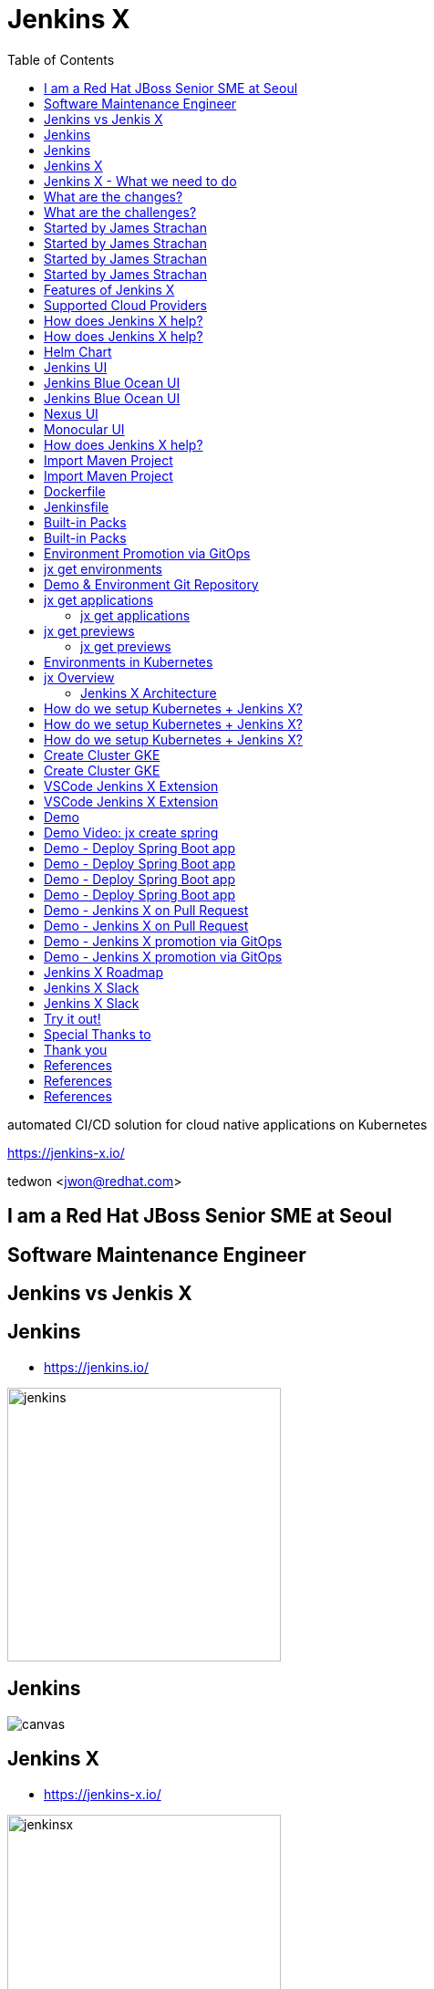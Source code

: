 :toc:

= Jenkins X

automated CI/CD solution for cloud native applications on Kubernetes

https://jenkins-x.io/

tedwon <jwon@redhat.com>

//image::jbugkorea_logotype_600px.gif[background, size=cover]


:icons: font
//:source-highlighter: prettify
//:source-highlighter: highlightjs
//:source-highlighter: coderay
//:coderay-css: style

ifndef::imagesdir[:imagesdir: images]
ifndef::sourcedir[:sourcedir: ../../main/java]


[transition=zoom, %notitle]
[background-color="red"]
== I am a Red Hat JBoss Senior SME at Seoul


[transition-speed=fast, %notitle]
[background-color="red"]
== Software Maintenance Engineer


== Jenkins vs Jenkis X

== Jenkins

//[%step]
* https://jenkins.io/

image::jenkins.png[width="300"]


[%notitle]
[background-color="white"]
== Jenkins

image::jenkins-install.png[canvas,size=contain]

//* source: https://stats.jenkins.io/


== Jenkins X

//[%step]
* https://jenkins-x.io/

image::jenkinsx.png[width="300"]


== Jenkins X - What we need to do

Code change => Pull Request => Review

=> Merge => Staging => Production


== What are the changes?

//[%step]
* Move from on premise to cloud
* Move from VMs to containers
* Immutable infrastructure for DevOps
* Kubernetes has become the defacto standard
* Move from monoliths to microservices
* Become high performing teams via CI/CD


== What are the challenges?

//[%step]
* How do I migrate my applications to the cloud?
* How do dev teams work with Kubernetes?
* What do I need to start developing, building and deploying?
* How do I wire everything together?
* How do I access my applications?


== Started by James Strachan


[%notitle]
[background-color="white"]
== Started by James Strachan

image::twitter.png[canvas,size=contain]


== Started by James Strachan

//[%step]
* Released at March of this year, 2018
** https://twitter.com/jstrachan/status/975796722147438598
** https://goo.gl/ceLcmq
** https://github.com/jenkins-x/jx/graphs/contributors
* Founder of Groovy, Apache ActiveMQ/Camel
*** https://www.linkedin.com/in/jstrachan/
*** https://medium.com/@jstrachan


== Started by James Strachan

//[%step]
* Developed similar project in Red Hat until last year, 2017
** https://goo.gl/4re3G7
* gofabric8
** https://github.com/fabric8io/gofabric8
*** http://fabric8.io/


== Features of Jenkins X

//[%step]
* Automated CI and CD
* Environment Promotion via GitOps
* Pull Request Preview Environments
* Feedback on Issues and Pull Requests


[NOTE.speaker]
--
* Automated CI and CD
** Rather than having to have deep knowledge of the internals of Jenkins Pipeline, Jenkins X will default awesome pipelines for your projects that implements fully CI and CD

* Environment Promotion via GitOps
** Each team gets a set of Environments. Jenkins X then automates the management of the Environments and the Promotion of new versions of Applications between Environments via GitOps

* Pull Request Preview Environments
** Jenkins X automatically spins up Preview Environments for your Pull Requests so you can get fast feedback before changes are merged to master

* Feedback on Issues and Pull Requests
** Jenkins X automatically comments on your Commits, Issues and Pull Requests with feedback as code is ready to be previewed, is promoted to environments or if Pull Requests are generated automatically to upgrade versions.
--


== Supported Cloud Providers

//[%step]
* Google Container Engine
* OpenShift
* Amazon Elastic Container Service
* Azure Container Service
* IBM Cloud Kubernetes Service
* Oracle Cloud Container Engine

https://jenkins-x.io/commands/jx_create_cluster/

[NOTE.speaker]
--
* aks (Azure Container Service - https://docs.microsoft.com/en-us/azure/aks)
* aws (Amazon Web Services via kops - https://github.com/aws-samples/aws-workshop-for-kubernetes/blob/master/readme.adoc)
* eks (Amazon Web Services Elastic Container Service for Kubernetes - https://docs.aws.amazon.com/eks/latest/userguide/getting-started.html)
* gke (Google Container Engine - https://cloud.google.com/kubernetes-engine)
* iks (IBM Cloud Kubernetes Service - https://console.bluemix.net/docs/containers)
* oke (Oracle Cloud Infrastructure Container Engine for Kubernetes - https://docs.cloud.oracle.com/iaas/Content/ContEng/Concepts/contengoverview.htm)
* kubernetes for custom installations of Kubernetes
* minikube (single-node Kubernetes cluster inside a VM on your laptop)
* minishift (single-node OpenShift cluster inside a VM on your laptop)
* openshift for installing on 3.9.x or later clusters of OpenShift
--


== How does Jenkins X help?

//[%step]
* Jenkins
** CI/CD pipeline solution
* Nexus
** Artifact repository
* https://helm.sh
** Package manager for Kubernetes


== How does Jenkins X help?

//[%step]
* Chartmuseum
** Helm Chart repository
* Monocular
** Web UI for helm charts
* https://draft.sh
** Build packs to bootstrap applications
* Skaffold
** Tool for building docker images on kubernetes


[NOTE.speaker]
--
* Jenkins
** CI/CD pipeline solution
* Nexus
** Artifact repository
* https://helm.sh
** Package manager for Kubernetes
* Chartmuseum
** Helm Chart repository
* Monocular
** Web UI for helm charts
* https://draft.sh
** build packs used to bootstrap applications so they build and run on Kubernetes
** https://github.com/jenkins-x/draft-packs
* Skaffold
** Tool for building docker images on kubernetes clusters and then deploying/upgrading them via kubectl or helm
--


== Helm Chart

* Helm Chart is a packaging format. 
* A chart is a collection of files that describe a related set of Kubernetes resources.
----
~/demo/charts/demo(master) » tree .
.
├── Chart.yaml
├── Makefile
├── README.md
├── charts
├── templates
│   ├── NOTES.txt
│   ├── _helpers.tpl
│   ├── deployment.yaml
│   └── service.yaml
└── values.yaml
----


[%notitle]
== Jenkins UI

image::jenkins-env.png[background, size=cover]


[%notitle]
== Jenkins Blue Ocean UI

image::jenkins-blue-ocean.png[background, size=cover]


[%notitle]
== Jenkins Blue Ocean UI

image::jenkins-blue-ocean-pipeline.png[background, size=cover]


[%notitle]
== Nexus UI

image::nexus.png[background, size=cover]


[%notitle]
== Monocular UI

image::monocular.png[background, size=cover]


== How does Jenkins X help?

----
jx open


jenkins                   http://jenkins.jx.x.x.x.x.nip.io

jenkins-x-chartmuseum     http://chartmuseum.jx.x.x.x.x.nip.io

jenkins-x-docker-registry http://docker-registry.jx.x.x.x.x.nip.

jenkins-x-monocular-ui    http://monocular.jx.x.x.x.x.nip.io

nexus                     http://nexus.jx.x.x.x.x.nip.io
----


== Import Maven Project


[%notitle]
[background-color="white"]
== Import Maven Project

image::starter-diff.png[canvas,size=contain]


[%notitle]
[background-color="white"]
== Dockerfile

image::dockerfile.png[canvas,size=contain]


[%notitle]
[background-color="white"]
== Jenkinsfile

image::jenkinsfile.png[canvas,size=contain]


[%notitle]
[background-color="white"]
== Built-in Packs

//* https://github.com/jenkins-x/draft-packs
//** build packs used to bootstrap applications so they build and run on Kubernetes
//* selected pack: /Users/tedwon/.jx/draft/packs/github.com/jenkins-x/draft-packs/packs/maven

image::draft-packs-maven.png[canvas,size=contain]


[%notitle]
[background-color="white"]
== Built-in Packs

image::draft-packs.png[canvas,size=contain]


== Environment Promotion via GitOps

----
jx env

? Pick environment:  [Use arrows to move, type to filter]
> dev
  production
  staging
----

//[%step]
* Development Environment
* Staging Environment
* Production Environment


[%notitle]
//[background-color="white"]
== jx get environments

image::jx-get-env.png[canvas,size=contain]


== Demo & Environment Git Repository

image::demo-env-git-repository.png[]


//[background-color="white"]
== jx get applications

image::jx-get-apps.png[]


[%notitle]
=== jx get applications

image::jx-get-apps.png[canvas,size=contain]


//[background-color="white"]
== jx get previews

image::jx-get-previews.png[]


[%notitle]
=== jx get previews

image::jx-get-previews.png[canvas,size=contain]


[%notitle]
[background-color="white"]
== Environments in Kubernetes

image::gitops.png[canvas,size=contain]


[%notitle]
[background-color="white"]
== jx Overview

image::jx-overview.png[canvas,size=contain]


[%notitle]
[background-color="white"]
=== Jenkins X Architecture

image::jx-arch.png[canvas,size=contain]


== How do we setup Kubernetes + Jenkins X?

* Install the jx command line tool
** http://jenkins-x.io/getting-started/install/

----
macOs:
brew tap jenkins-x/jx
brew install jx

linux:
curl -L https://github.com/jenkins-x/jx/releases/download/v1.3.467/jx-darwin-amd64.tar.gz | tar xzv 
sudo mv jx /usr/local/bin
----

== How do we setup Kubernetes + Jenkins X?

* If using the public cloud use:

jx create cluster aws

jx create cluster gke

jx create cluster aks


== How do we setup Kubernetes + Jenkins X?


* If you have a cluster already - ensure RBAC enabled then:

jx install --provider=openshift



== Create Cluster GKE

Google Container Engine $300 free credit

https://console.cloud.google.com/freetrial


[%notitle]
[background-color="white"]
== Create Cluster GKE

image::gke-free-credit.png[canvas,size=contain]


== VSCode Jenkins X Extension


[%notitle]
[background-color="white"]
== VSCode Jenkins X Extension

//* https://github.com/jenkins-x/vscode-jx-tools

image::vscode.png[canvas,size=contain]


== Demo


[%notitle,background-iframe="https://www.youtube.com/embed/kPes3rvT1UM"]
== Demo Video: jx create spring 


== Demo - Deploy Spring Boot app

jx create cluster gke


== Demo - Deploy Spring Boot app

* Create Cluster GKE Record: 
** https://asciinema.org/a/210859


== Demo - Deploy Spring Boot app

jx create spring -d web -d actuator


== Demo - Deploy Spring Boot app

//[%step]
* Record: https://asciinema.org/a/210872
* Automatically set up CI/CD pipelines for new + imported projects
* Setups up git repository
* Adds webhooks on git to trigger Jenkins pipelines on PR / master
* Triggers the first pipeline


== Demo - Jenkins X on Pull Request

----
jx create issue -t 'add a homepage'

git checkout -b wip

vi src/main/resources/static/index.html

git add src

git commit -a -m 'add a homepage fixes #1'

git push origin wip

jx create pullrequest -t "add a homepage fixes #1"
----

== Demo - Jenkins X on Pull Request

//[%step]
* Builds and tests
* Creates preview docker image + helm chart
* Creates a Preview Environment and comments on the PR with the link
** https://github.com/tedwon/demo1030/pull/2

image::pr-comment.png[]


== Demo - Jenkins X promotion via GitOps

jx promote --version 0.0.2 --env production


== Demo - Jenkins X promotion via GitOps

//[%step]
* Each environment stores its configuration as helm charts in a git repository
** Reuse the Pull Request workflow for changes
* To promote a version to, say, Production Jenkins X submits a Pull Request
** The Promote step waits for the Pull Request CI build to complete


== Jenkins X Roadmap

https://jenkins-x.io/contribute/roadmap/


== Jenkins X Slack


[%notitle]
//[background-color="white"]
== Jenkins X Slack

image::slack.png[canvas,size=contain]


== Try it out!

* https://jenkins-x.io/getting-started/
* JBUG Jenkins X Hands-on https://goo.gl/oBbHxA

image::jbugkorea_logotype_600px.gif[width="700"]


== Special Thanks to

Jungho Cha <jcha@redhat.com>


//[background-color="navy"]
== Thank you

image::jbugkorea_logotype_600px.gif[width="700"]

https://www.facebook.com/groups/jbossusergroup/[facebook.com/groups/jbossusergroup/]


== References

* https://docs.google.com/presentation/d/1hwt2lFh3cCeFdP4xoT_stMPs0nh2xVZUtze6o79WfXc/edit#slide=id.p
* https://developer.okta.com/blog/2018/07/11/ci-cd-spring-boot-jenkins-x-kubernetes
* https://jenkins.io/blog/2018/03/19/introducing-jenkins-x/
* https://www.youtube.com/watch?v=uHe7R_iZSLU
* https://jenkins.io/blog/2018/07/19/jenkins-x-accelerate/


== References

* https://dzone.com/articles/jenkins-x-the-good-bad-and-ugly
* https://blog.octo.com/en/jenkinsx-new-kubernetes-dream-part-1/
* https://www.dropbox.com/s/2l3yudybl8dx4j7/2.pdf?dl=0
* http://www.itworld.co.kr/news/107527
* https://www.redhat.com/en/blog/integrating-ansible-jenkins-cicd-process



== References

* http://woowabros.github.io/experience/2018/06/26/bros-cicd.html
* https://dzone.com/articles/what-is-gitops-really
* https://jenkins-x.io/developing/git/#using-a-different-git-provider-for-environments
* JBUG Jenkins X Hands-on https://goo.gl/oBbHxA
